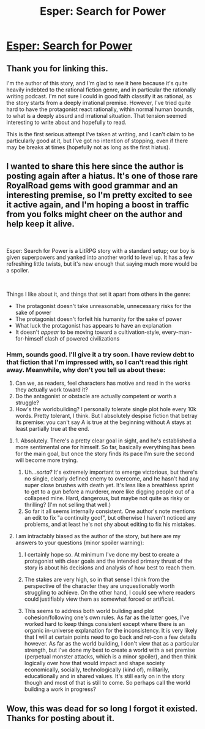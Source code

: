 #+TITLE: Esper: Search for Power

* [[https://www.royalroad.com/fiction/21353/esper-search-for-power][Esper: Search for Power]]
:PROPERTIES:
:Author: MutantMannequin
:Score: 19
:DateUnix: 1561527417.0
:DateShort: 2019-Jun-26
:END:

** Thank you for linking this.

I'm the author of this story, and I'm glad to see it here because it's quite heavily indebted to the rational fiction genre, and in particular the rationally writing podcast. I'm not sure I could in good faith classify it as rational, as the story starts from a deeply irrational premise. However, I've tried quite hard to have the protagonist react rationally, within normal human bounds, to what is a deeply absurd and irrational situation. That tension seemed interesting to write about and hopefully to read.

This is the first serious attempt I've taken at writing, and I can't claim to be particularly good at it, but I've got no intention of stopping, even if there may be breaks at times (hopefully not as long as the first hiatus).
:PROPERTIES:
:Author: JavinHawat
:Score: 6
:DateUnix: 1561902408.0
:DateShort: 2019-Jun-30
:END:


** I wanted to share this here since the author is posting again after a hiatus. It's one of those rare RoyalRoad gems with good grammar and an interesting premise, so I'm pretty excited to see it active again, and I'm hoping a boost in traffic from you folks might cheer on the author and help keep it alive.

​

Esper: Search for Power is a LitRPG story with a standard setup; our boy is given superpowers and yanked into another world to level up. It has a few refreshing little twists, but it's new enough that saying much more would be a spoiler.

​

Things I like about it, and things that set it apart from others in the genre:

- The protagonist doesn't take unreasonable, unnecessary risks for the sake of power
- The protagonist doesn't forfeit his humanity for the sake of power
- What luck the protagonist has appears to have an explanation
- It doesn't /appear/ to be moving toward a cultivation-style, every-man-for-himself clash of powered civilizations
:PROPERTIES:
:Author: MutantMannequin
:Score: 5
:DateUnix: 1561528197.0
:DateShort: 2019-Jun-26
:END:

*** Hmm, sounds good. I'll give it a try soon. I have review debt to that fiction that I'm impressed with, so I can't read this right away. Meanwhile, why don't you tell us about these:

1. Can we, as readers, feel characters has motive and read in the works they actually work toward it?
2. Do the antagonist or obstacle are actually competent or worth a struggle?
3. How's the worldbuilding? I personally tolerate single plot hole every 10k words. Pretty tolerant, I think. But I absolutely despise fiction that betray its premise: you can't say A is true at the beginning without A stays at least partially true at the end.
:PROPERTIES:
:Author: sambelulek
:Score: 3
:DateUnix: 1561535039.0
:DateShort: 2019-Jun-26
:END:

**** 1. Absolutely. There's a pretty clear goal in sight, and he's established a more sentimental one for himself. So far, basically everything has been for the main goal, but once the story finds its pace I'm sure the second will become more trying.
2. Uh.../sorta?/ It's extremely important to emerge victorious, but there's no single, clearly defined enemy to overcome, and he hasn't had any super close brushes with death yet. It's less like a breathless sprint to get to a gun before a murderer, more like digging people out of a collapsed mine. Hard, dangerous, but maybe not quite as risky or thrilling? (I'm not selling that well.)
3. So far it all seems internally consistent. One author's note mentions an edit to fix "a continuity goof", but otherwise I haven't noticed any problems, and at least he's not shy about editing to fix his mistakes.
:PROPERTIES:
:Author: MutantMannequin
:Score: 3
:DateUnix: 1561571259.0
:DateShort: 2019-Jun-26
:END:


**** I am intractably biased as the author of the story, but here are my answers to your questions (minor spoiler warning):

1. I certainly hope so. At minimum I've done my best to create a protagonist with clear goals and the intended primary thrust of the story is about his decisions and analysis of how best to reach them.

2. The stakes are very high, so in that sense I think from the perspective of the character they are unquestionably worth struggling to achieve. On the other hand, I could see where readers could justifiably view them as somewhat forced or artificial.

3. This seems to address both world building and plot cohesion/following one's own rules. As far as the latter goes, I've worked hard to keep things consistent except where there is an organic in-universe explanation for the inconsistency. It is very likely that I will at certain points need to go back and ret-con a few details however. As far as the world building, I don't view that as a particular strength, but I've done my best to create a world with a set premise (perpetual monster attacks, which is a minor spoiler), and then think logically over how that would impact and shape society economically, socially, technologically (kind of), militarily, educationally and in shared values. It's still early on in the story though and most of that is still to come. So perhaps call the world building a work in progress?
:PROPERTIES:
:Author: JavinHawat
:Score: 2
:DateUnix: 1561902941.0
:DateShort: 2019-Jun-30
:END:


** Wow, this was dead for so long I forgot it existed. Thanks for posting about it.
:PROPERTIES:
:Author: Lightwavers
:Score: 1
:DateUnix: 1561656909.0
:DateShort: 2019-Jun-27
:END:
